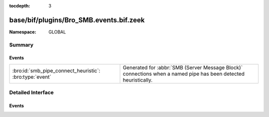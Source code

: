 :tocdepth: 3

base/bif/plugins/Bro_SMB.events.bif.zeek
========================================
.. bro:namespace:: GLOBAL


:Namespace: GLOBAL

Summary
~~~~~~~
Events
######
======================================================= ===================================================================
:bro:id:`smb_pipe_connect_heuristic`: :bro:type:`event` Generated for :abbr:`SMB (Server Message Block)` connections when a
                                                        named pipe has been detected heuristically.
======================================================= ===================================================================


Detailed Interface
~~~~~~~~~~~~~~~~~~
Events
######
.. bro:id:: smb_pipe_connect_heuristic

   :Type: :bro:type:`event` (c: :bro:type:`connection`)

   Generated for :abbr:`SMB (Server Message Block)` connections when a
   named pipe has been detected heuristically.  The case when this comes
   up is when the drive mapping isn't seen so the analyzer is not able
   to determine whether to send the data to the files framework or to
   the DCE_RPC analyzer. This heuristic can be tuned by adding or
   removing "named pipe" names from the :bro:see:`SMB::pipe_filenames`
   const.
   

   :c: The connection.


